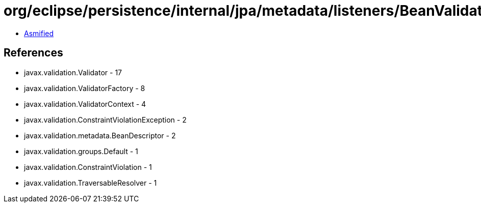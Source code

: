 = org/eclipse/persistence/internal/jpa/metadata/listeners/BeanValidationListener.class

 - link:BeanValidationListener-asmified.java[Asmified]

== References

 - javax.validation.Validator - 17
 - javax.validation.ValidatorFactory - 8
 - javax.validation.ValidatorContext - 4
 - javax.validation.ConstraintViolationException - 2
 - javax.validation.metadata.BeanDescriptor - 2
 - javax.validation.groups.Default - 1
 - javax.validation.ConstraintViolation - 1
 - javax.validation.TraversableResolver - 1
